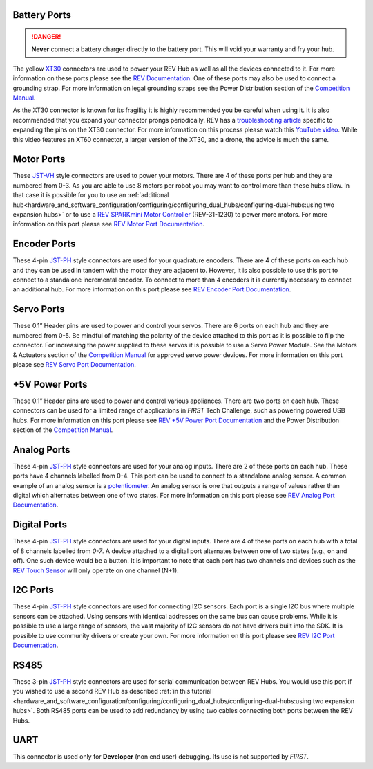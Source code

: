 Battery Ports
--------------

.. danger:: 
   **Never** connect a battery charger directly to the battery port. This will
   void your warranty and fry your hub.

The yellow `XT30 <https://docs.revrobotics.com/duo-control/control-system-overview/cables-and-connectors/xt-30-power-cable>`_ 
connectors are used to power your REV Hub as well as all the devices connected to it. 
For more information on these ports please see the
`REV Documentation <https://docs.revrobotics.com/duo-control/control-system-overview/control-hub-basics#input-power-specifications>`_.
One of these ports may also be used to connect a grounding strap. For more information on legal grounding straps see 
the Power Distribution section of the `Competition Manual <https://ftc-resources.firstinspires.org/file/ftc/game/manual>`_.

As the XT30 connector is known for its fragility it is highly recommended you be careful when using it.
It is also recommended that you expand your connector prongs periodically. 
REV has a `troubleshooting article <https://docs.revrobotics.com/duo-control/troubleshooting-the-control-system/control-hub-troubleshooting#xt30-pins-are-compressed>`_ 
specific to expanding the pins on the XT30 connector.
For more information on this process please watch this `YouTube video <https://www.youtube.com/watch?v=UYXTiSeVmB0>`_. 
While this video features an XT60 connector, a larger version of the XT30, and a drone, the advice is much the same. 

Motor Ports
-------------

These `JST-VH <https://docs.revrobotics.com/duo-control/control-system-overview/cables-and-connectors/jst-vh-motor-power>`_ 
style connectors are used to power your motors. There are 4 of these ports 
per hub and they are numbered from 0-3. As you are able to use 8 motors per robot you may 
want to control more than these hubs allow. In that case it is possible for you to use 
an :ref:`additional hub<hardware_and_software_configuration/configuring/configuring_dual_hubs/configuring-dual-hubs:using two expansion hubs>` 
or to use a `REV SPARKmini Motor Controller <https://www.revrobotics.com/rev-31-1230/>`_ 
(REV-31-1230) to power more motors. For more information on this port please see 
`REV Motor Port Documentation <https://docs.revrobotics.com/duo-control/control-system-overview/control-hub-basics#motor-port-specifications>`_.


Encoder Ports
--------------

These 4-pin `JST-PH <https://docs.revrobotics.com/duo-control/control-system-overview/cables-and-connectors/jst-ph-sensors-and-rs485>`_ 
style connectors are used for your quadrature encoders. There are 4 of these
ports on each hub and they can be used in tandem with the motor they are
adjacent to. However, it is also possible to use this port to connect to a
standalone incremental encoder. To connect to more than 4 encoders it is
currently necessary to connect an additional hub. For more information on this
port please see 
`REV Encoder Port Documentation <https://docs.revrobotics.com/duo-control/control-system-overview/control-hub-basics#encoder-port-specifications>`_.

Servo Ports
------------

These 0.1” Header pins are used to power and control your servos. There are 6 ports on each hub and they are numbered from 0-5. 
Be mindful of matching the polarity of the device attached to this port as it is possible to flip the connector. 
For increasing the power supplied to these servos it is possible to use a Servo Power Module. 
See the Motors & Actuators section of the `Competition Manual <https://ftc-resources.firstinspires.org/file/ftc/game/manual>`_ for approved servo power devices.
For more information on this port 
please see `REV Servo Port Documentation <https://docs.revrobotics.com/duo-control/control-system-overview/control-hub-basics#servo-port-specifications>`_.

+5V Power Ports
---------------

These 0.1” Header pins are used to power and control various appliances. There
are two ports on each hub. These connectors can be used for a limited range of
applications in *FIRST* Tech Challenge, such as powering powered USB hubs. For more
information on this port please see 
`REV +5V Power Port Documentation <https://docs.revrobotics.com/duo-control/control-system-overview/control-hub-basics#id-5v-power-port-specifications>`_ and 
the Power Distribution section of the `Competition Manual <https://ftc-resources.firstinspires.org/file/ftc/game/manual>`_.

Analog Ports
--------------

These 4-pin `JST-PH <https://docs.revrobotics.com/duo-control/control-system-overview/cables-and-connectors/jst-ph-sensors-and-rs485>`_ 
style connectors are used for your analog inputs. There are 2 of these ports on each hub. These ports 
have 4 channels labelled from 0-4. This port can be used to connect to a standalone analog sensor. A common example of an 
analog sensor is a `potentiometer <https://www.revrobotics.com/rev-31-1155/>`_. An analog sensor is one that outputs a range 
of values rather than digital which alternates between one of two states. For more information on this port please see 
`REV Analog Port Documentation <https://docs.revrobotics.com/duo-control/control-system-overview/control-hub-basics#analog-port-specifications>`_.

Digital Ports
---------------

These 4-pin `JST-PH <https://docs.revrobotics.com/duo-control/control-system-overview/cables-and-connectors/jst-ph-sensors-and-rs485>`_ 
style connectors are used for your digital inputs. There are 4 of these ports on each hub with a total of 8 channels labelled from `0-7`. 
A device attached to a digital port alternates between one of two states (e.g., on and off). One such device would be a button. It is important
to note that each port has two channels and devices such as the `REV Touch Sensor <https://www.revrobotics.com/rev-31-1425/>`_ will only operate on one channel (N+1).


I2C Ports
---------

.. todo::
   TODO [uvidyadharan]
   Add reference to I2C Driver creation tutorial once migrated

These 4-pin `JST-PH <https://docs.revrobotics.com/duo-control/control-system-overview/cables-and-connectors/jst-ph-sensors-and-rs485>`_ 
style connectors are used for connecting I2C sensors. Each port is a single I2C bus where multiple sensors can be 
attached. Using sensors with identical addresses on the same bus can cause problems. 
While it is possible to use a large range of 
sensors, the vast majority of I2C sensors do not have drivers built into the SDK. It is possible to use community drivers 
or create your own. For more information on this port please see 
`REV I2C Port Documentation <https://docs.revrobotics.com/duo-control/control-system-overview/control-hub-basics#i2c-port-specifications>`_.


RS485
-----

These 3-pin `JST-PH <https://docs.revrobotics.com/duo-control/control-system-overview/cables-and-connectors/jst-ph-sensors-and-rs485>`_ 
style connectors are used for serial communication between REV Hubs. You would use this port if you wished to use a second REV Hub 
as described :ref:`in this tutorial <hardware_and_software_configuration/configuring/configuring_dual_hubs/configuring-dual-hubs:using two expansion hubs>`. 
Both RS485 ports can be used to add redundancy by using two cables connecting both ports between the REV Hubs.

UART
-----

This connector is used only for **Developer** (non end user) debugging. Its use is not supported 
by *FIRST*.

